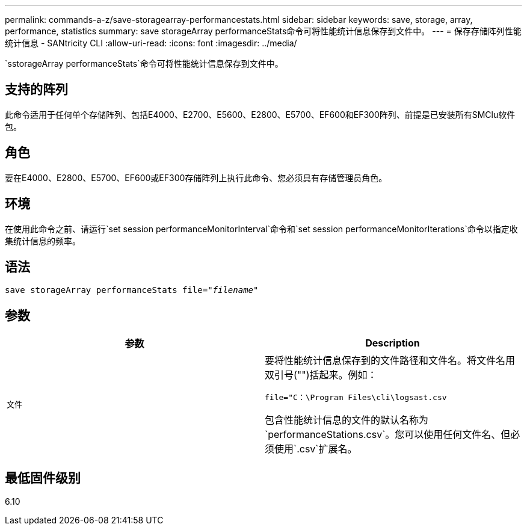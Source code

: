 ---
permalink: commands-a-z/save-storagearray-performancestats.html 
sidebar: sidebar 
keywords: save, storage, array, performance, statistics 
summary: save storageArray performanceStats命令可将性能统计信息保存到文件中。 
---
= 保存存储阵列性能统计信息 - SANtricity CLI
:allow-uri-read: 
:icons: font
:imagesdir: ../media/


[role="lead"]
`sstorageArray performanceStats`命令可将性能统计信息保存到文件中。



== 支持的阵列

此命令适用于任何单个存储阵列、包括E4000、E2700、E5600、E2800、E5700、EF600和EF300阵列、前提是已安装所有SMClu软件包。



== 角色

要在E4000、E2800、E5700、EF600或EF300存储阵列上执行此命令、您必须具有存储管理员角色。



== 环境

在使用此命令之前、请运行`set session performanceMonitorInterval`命令和`set session performanceMonitorIterations`命令以指定收集统计信息的频率。



== 语法

[source, cli, subs="+macros"]
----
save storageArray performanceStats file=pass:quotes["_filename_"]
----


== 参数

[cols="2*"]
|===
| 参数 | Description 


 a| 
`文件`
 a| 
要将性能统计信息保存到的文件路径和文件名。将文件名用双引号("")括起来。例如：

`file="C：\Program Files\cli\logsast.csv`

包含性能统计信息的文件的默认名称为`performanceStations.csv`。您可以使用任何文件名、但必须使用`.csv`扩展名。

|===


== 最低固件级别

6.10
